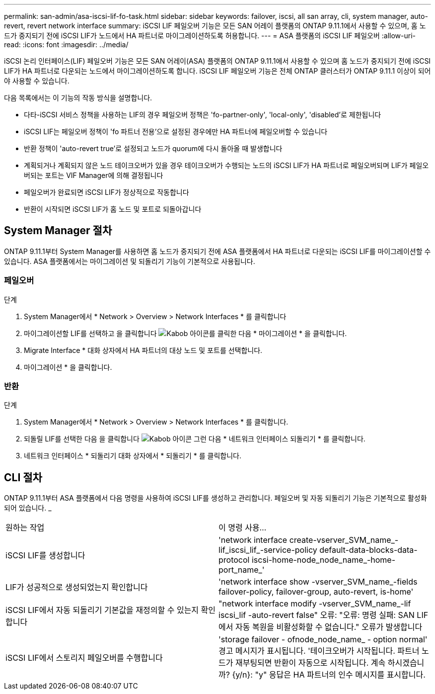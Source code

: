 ---
permalink: san-admin/asa-iscsi-lif-fo-task.html 
sidebar: sidebar 
keywords: failover, iscsi, all san array, cli, system manager, auto-revert, revert network interface 
summary: iSCSI LIF 페일오버 기능은 모든 SAN 어레이 플랫폼의 ONTAP 9.11.1에서 사용할 수 있으며, 홈 노드가 중지되기 전에 iSCSI LIF가 노드에서 HA 파트너로 마이그레이션하도록 허용합니다. 
---
= ASA 플랫폼의 iSCSI LIF 페일오버
:allow-uri-read: 
:icons: font
:imagesdir: ../media/


[role="lead"]
iSCSI 논리 인터페이스(LIF) 페일오버 기능은 모든 SAN 어레이(ASA) 플랫폼의 ONTAP 9.11.1에서 사용할 수 있으며 홈 노드가 중지되기 전에 iSCSI LIF가 HA 파트너로 다운되는 노드에서 마이그레이션하도록 합니다. iSCSI LIF 페일오버 기능은 전체 ONTAP 클러스터가 ONTAP 9.11.1 이상이 되어야 사용할 수 있습니다.

다음 목록에서는 이 기능의 작동 방식을 설명합니다.

* 다타-iSCSI 서비스 정책을 사용하는 LIF의 경우 페일오버 정책은 'fo-partner-only', 'local-only', 'disabled'로 제한됩니다
* iSCSI LIF는 페일오버 정책이 'fo 파트너 전용'으로 설정된 경우에만 HA 파트너에 페일오버할 수 있습니다
* 반환 정책이 'auto-revert true'로 설정되고 노드가 quorum에 다시 돌아올 때 발생합니다
* 계획되거나 계획되지 않은 노드 테이크오버가 있을 경우 테이크오버가 수행되는 노드의 iSCSI LIF가 HA 파트너로 페일오버되며 LIF가 페일오버되는 포트는 VIF Manager에 의해 결정됩니다
* 페일오버가 완료되면 iSCSI LIF가 정상적으로 작동합니다
* 반환이 시작되면 iSCSI LIF가 홈 노드 및 포트로 되돌아갑니다




== System Manager 절차

ONTAP 9.11.1부터 System Manager를 사용하면 홈 노드가 중지되기 전에 ASA 플랫폼에서 HA 파트너로 다운되는 iSCSI LIF를 마이그레이션할 수 있습니다. ASA 플랫폼에서는 마이그레이션 및 되돌리기 기능이 기본적으로 사용됩니다.



=== 페일오버

.단계
. System Manager에서 * Network > Overview > Network Interfaces * 를 클릭합니다
. 마이그레이션할 LIF를 선택하고 을 클릭합니다 image:icon_kabob.gif["Kabob 아이콘"]를 클릭한 다음 * 마이그레이션 * 을 클릭합니다.
. Migrate Interface * 대화 상자에서 HA 파트너의 대상 노드 및 포트를 선택합니다.
. 마이그레이션 * 을 클릭합니다.




=== 반환

.단계
. System Manager에서 * Network > Overview > Network Interfaces * 를 클릭합니다.
. 되돌릴 LIF를 선택한 다음 을 클릭합니다 image:icon_kabob.gif["Kabob 아이콘"] 그런 다음 * 네트워크 인터페이스 되돌리기 * 를 클릭합니다.
. 네트워크 인터페이스 * 되돌리기 대화 상자에서 * 되돌리기 * 를 클릭합니다.




== CLI 절차

ONTAP 9.11.1부터 ASA 플랫폼에서 다음 명령을 사용하여 iSCSI LIF를 생성하고 관리합니다. 페일오버 및 자동 되돌리기 기능은 기본적으로 활성화되어 있습니다. _

|===


| 원하는 작업 | 이 명령 사용... 


| iSCSI LIF를 생성합니다 | 'network interface create-vserver_SVM_name_-lif_iscsi_lif_-service-policy default-data-blocks-data-protocol iscsi-home-node_node_name_-home-port_name_' 


| LIF가 성공적으로 생성되었는지 확인합니다 | 'network interface show -vserver_SVM_name_-fields failover-policy, failover-group, auto-revert, is-home' 


| iSCSI LIF에서 자동 되돌리기 기본값을 재정의할 수 있는지 확인합니다 | "network interface modify -vserver_SVM_name_-lif iscsi_lif -auto-revert false" 오류: "오류: 명령 실패: SAN LIF에서 자동 복원을 비활성화할 수 없습니다." 오류가 발생합니다 


| iSCSI LIF에서 스토리지 페일오버를 수행합니다 | 'storage failover - ofnode_node_name_ - option normal' 경고 메시지가 표시됩니다. '테이크오버가 시작됩니다. 파트너 노드가 재부팅되면 반환이 자동으로 시작됩니다. 계속 하시겠습니까? {y/n}: "y" 응답은 HA 파트너의 인수 메시지를 표시합니다. 
|===